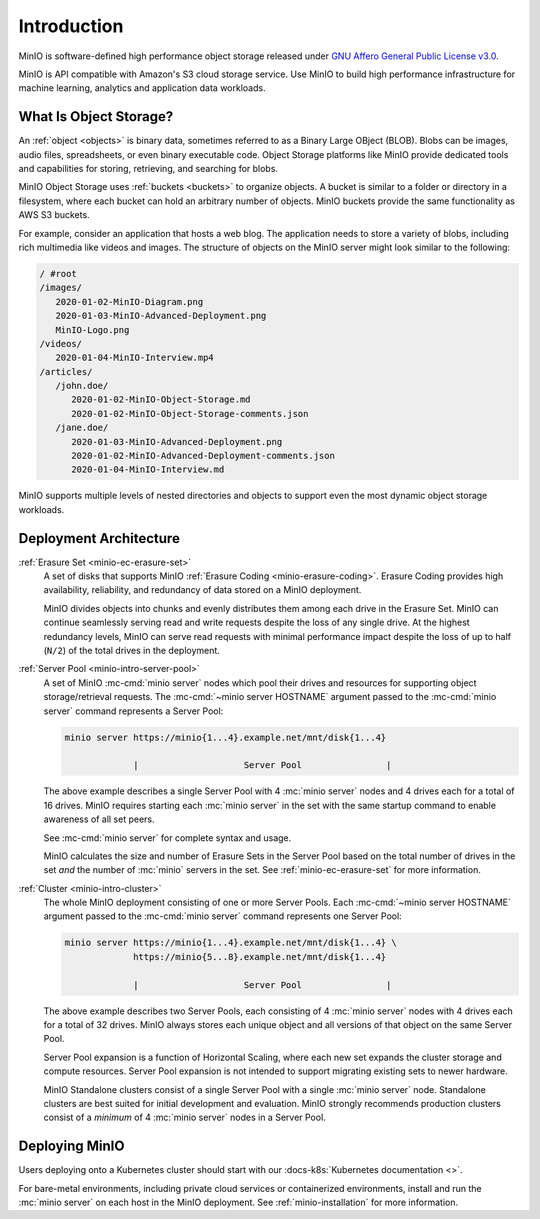 ============
Introduction
============

.. default-domain:: minio

MinIO is software-defined high performance object storage released under 
`GNU Affero General Public License v3.0 
<https://www.gnu.org/licenses/agpl-3.0.en.html>`__. 

MinIO is API compatible with Amazon's S3 cloud storage service. Use MinIO to 
build high performance infrastructure for machine learning, analytics and 
application data workloads.

What Is Object Storage?
-----------------------

.. _objects:

An :ref:`object <objects>` is binary data, sometimes referred to as a Binary
Large OBject (BLOB). Blobs can be images, audio files, spreadsheets, or even
binary executable code. Object Storage platforms like MinIO provide dedicated
tools and capabilities for storing, retrieving, and searching for blobs. 

.. _buckets:

MinIO Object Storage uses :ref:`buckets <buckets>` to organize objects. 
A bucket is similar to a folder or directory in a filesystem, where each
bucket can hold an arbitrary number of objects. MinIO buckets provide the 
same functionality as AWS S3 buckets. 

For example, consider an application that hosts a web blog. The application
needs to store a variety of blobs, including rich multimedia like videos and
images. The structure of objects on the MinIO server might look similar to the
following:

.. code-block:: text

   / #root
   /images/
      2020-01-02-MinIO-Diagram.png
      2020-01-03-MinIO-Advanced-Deployment.png
      MinIO-Logo.png
   /videos/
      2020-01-04-MinIO-Interview.mp4
   /articles/
      /john.doe/
         2020-01-02-MinIO-Object-Storage.md
         2020-01-02-MinIO-Object-Storage-comments.json
      /jane.doe/
         2020-01-03-MinIO-Advanced-Deployment.png
         2020-01-02-MinIO-Advanced-Deployment-comments.json
         2020-01-04-MinIO-Interview.md

MinIO supports multiple levels of nested directories and objects to support 
even the most dynamic object storage workloads.

Deployment Architecture
-----------------------

:ref:`Erasure Set <minio-ec-erasure-set>`
   A set of disks that supports MinIO :ref:`Erasure Coding
   <minio-erasure-coding>`. Erasure Coding provides high availability,
   reliability, and redundancy of data stored on a MinIO deployment.

   MinIO divides objects into chunks and evenly distributes them among each
   drive in the Erasure Set. MinIO can continue seamlessly serving read and
   write requests despite the loss of any single drive. At the highest
   redundancy levels, MinIO can serve read requests with minimal performance
   impact despite the loss of up to half (``N/2``) of the total drives in the
   deployment.

.. _minio-intro-server-pool:

:ref:`Server Pool <minio-intro-server-pool>`
   A set of MinIO :mc-cmd:`minio server` nodes which pool their drives and
   resources for supporting object storage/retrieval requests. The
   :mc-cmd:`~minio server HOSTNAME` argument passed to the 
   :mc-cmd:`minio server` command represents a Server Pool:

   .. code-block:: shell

      minio server https://minio{1...4}.example.net/mnt/disk{1...4}
                   
                   |                    Server Pool                |

   The above example describes a single Server Pool with
   4 :mc:`minio server` nodes and 4 drives each for a total of 16 drives. 
   MinIO requires starting each :mc:`minio server` in the set with the same
   startup command to enable awareness of all set peers.

   See :mc-cmd:`minio server` for complete syntax and usage.

   MinIO calculates the size and number of Erasure Sets in the Server Pool based
   on the total number of drives in the set *and* the number of :mc:`minio`
   servers in the set. See :ref:`minio-ec-erasure-set` for more information.

.. _minio-intro-cluster:

:ref:`Cluster <minio-intro-cluster>`
   The whole MinIO deployment consisting of one or more Server Pools. Each
   :mc-cmd:`~minio server HOSTNAME` argument passed to the 
   :mc-cmd:`minio server` command represents one Server Pool:

   .. code-block:: shell

      minio server https://minio{1...4}.example.net/mnt/disk{1...4} \
                   https://minio{5...8}.example.net/mnt/disk{1...4}
                   
                   |                    Server Pool                |
   
   The above example describes two Server Pools, each consisting of 4
   :mc:`minio server` nodes with 4 drives each for a total of 32 drives. MinIO 
   always stores each unique object and all versions of that object on the 
   same Server Pool.

   Server Pool expansion is a function of Horizontal Scaling, where each new set
   expands the cluster storage and compute resources. Server Pool expansion
   is not intended to support migrating existing sets to newer hardware. 

   MinIO Standalone clusters consist of a single Server Pool with a single
   :mc:`minio server` node. Standalone clusters are best suited for initial
   development and evaluation. MinIO strongly recommends production
   clusters consist of a *minimum* of 4 :mc:`minio server` nodes in a 
   Server Pool.

Deploying MinIO
---------------

Users deploying onto a Kubernetes cluster should start with our 
:docs-k8s:`Kubernetes documentation <>`.

For bare-metal environments, including private cloud services
or containerized environments, install and run the :mc:`minio server` on
each host in the MinIO deployment. 
See :ref:`minio-installation` for more information.

